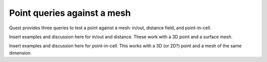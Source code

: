 .. ##
.. ## Copyright (c) 2017-18, Lawrence Livermore National Security, LLC.
.. ##
.. ## Produced at the Lawrence Livermore National Laboratory
.. ##
.. ## LLNL-CODE-741217
.. ##
.. ## All rights reserved.
.. ##
.. ## This file is part of Axom.
.. ##
.. ## For details about use and distribution, please read axom/LICENSE.
.. ##

****************************
Point queries against a mesh
****************************

Quest provides three queries to test a point against a mesh: in/out, distance field,
and point-in-cell.

Insert examples and discussion here for in/out and distance.  These work with 
a 3D point and a surface mesh.

Insert examples and discussion here for point-in-cell.  This works with a 3D
(or 2D?) point and a mesh of the same dimension.
